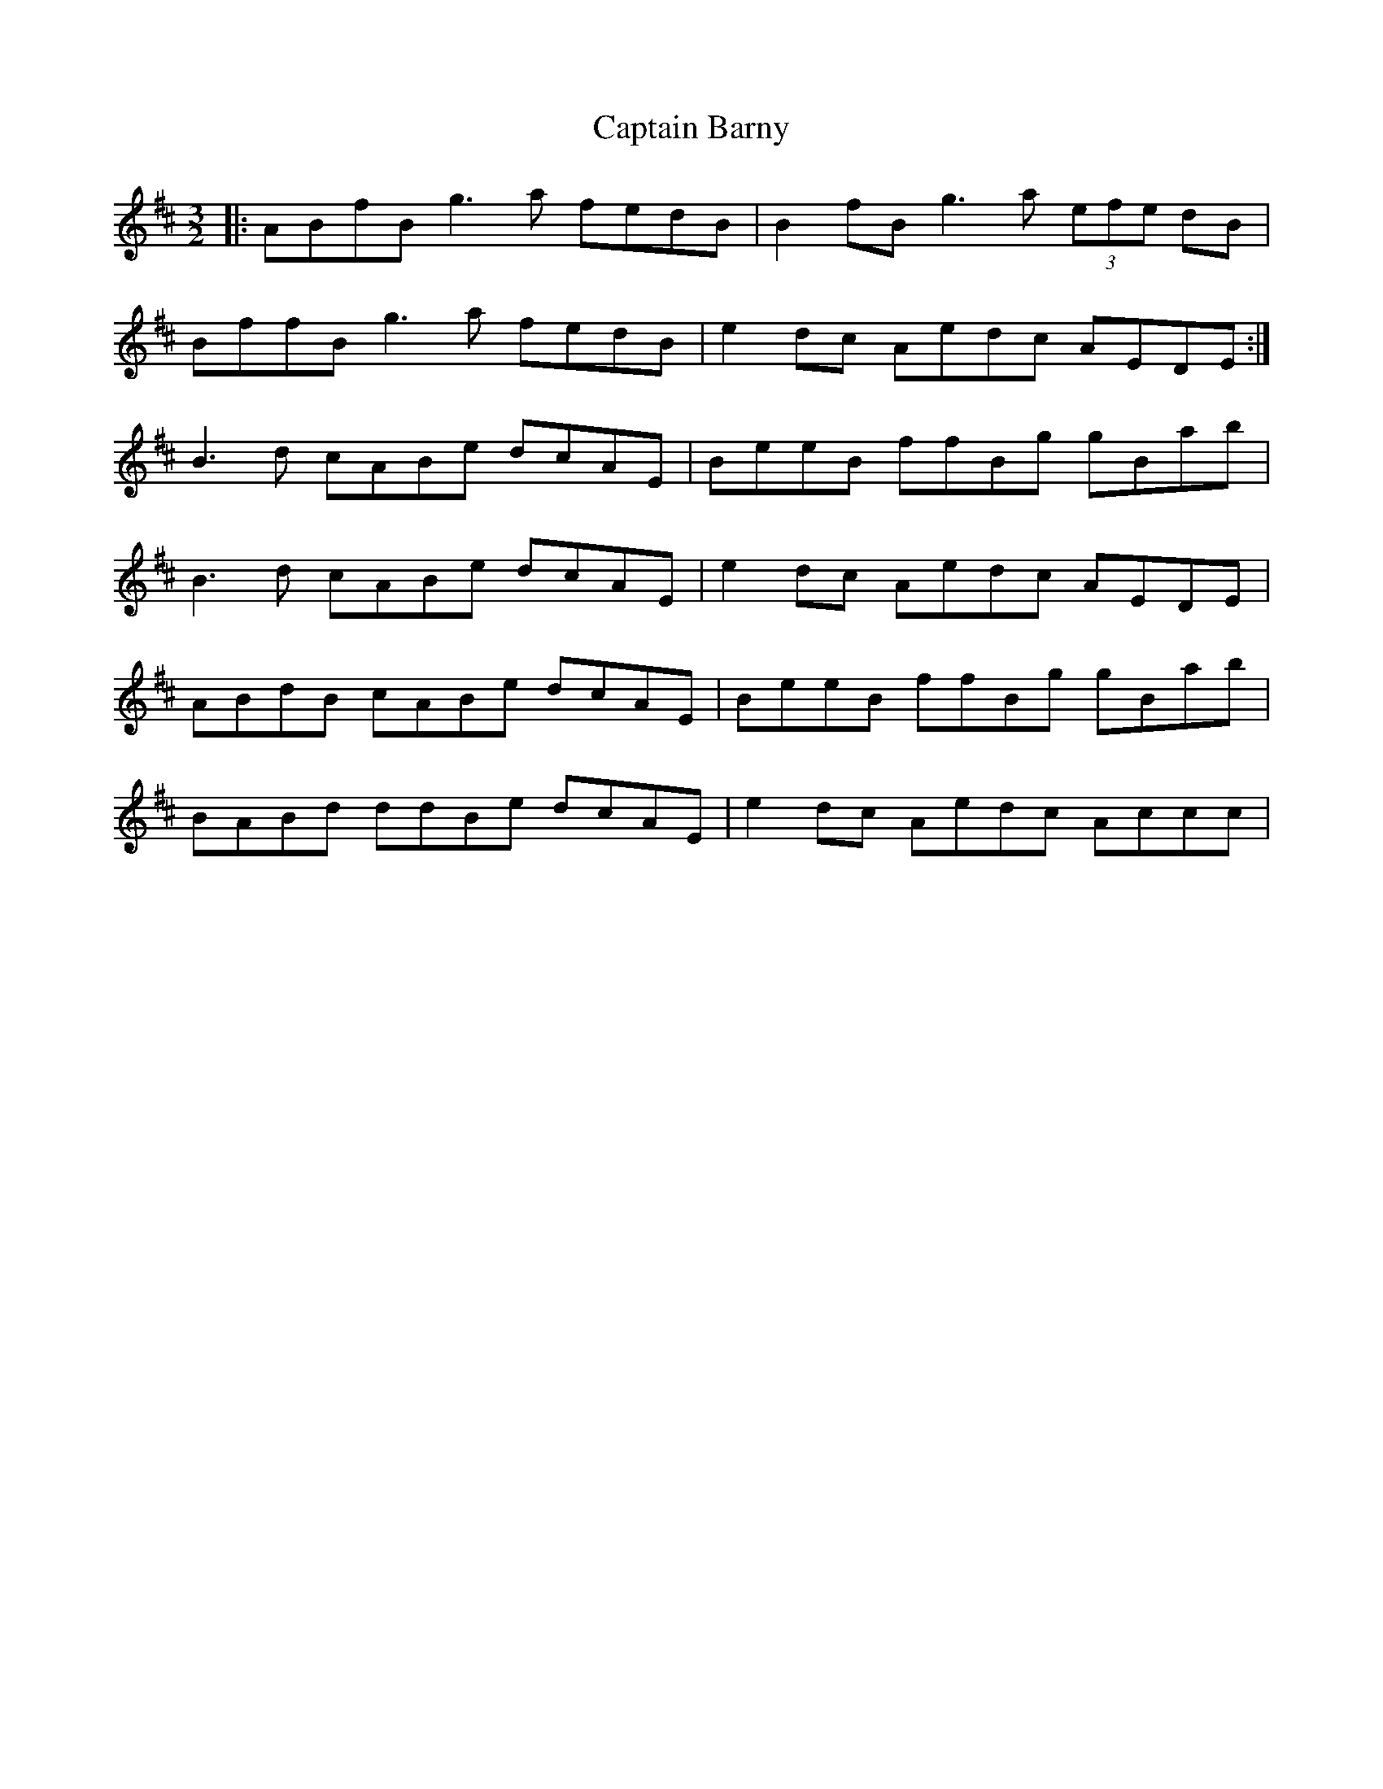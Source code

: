 X: 6073
T: Captain Barny
R: three-two
M: 3/2
K: Bminor
|:ABfB g3a fedB|B2fB g3a (3efe dB|
BffB g3a fedB|e2dc Aedc AEDE:|
B3d cABe dcAE|BeeB ffBg gBab|
B3d cABe dcAE|e2dc Aedc AEDE|
ABdB cABe dcAE|BeeB ffBg gBab|
BABd ddBe dcAE|e2dc Aedc Accc|

